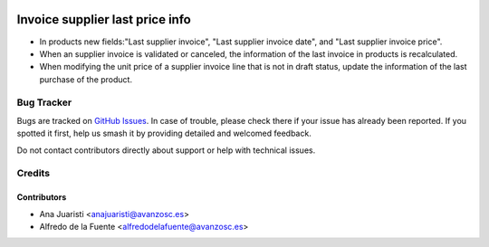 .. image:: https://img.shields.io/badge/licence-AGPL--3-blue.svg
    :target: http://www.gnu.org/licenses/agpl-3.0-standalone.html
    :alt: License: AGPL-3

================================
Invoice supplier last price info
================================
* In products new fields:"Last supplier invoice", "Last supplier invoice date",
  and "Last supplier invoice price".
* When an supplier invoice is validated or canceled, the information of the
  last invoice in products is recalculated.
* When modifying the unit price of a supplier invoice line that is not in draft
  status, update the information of the last purchase of the product.


Bug Tracker
===========

Bugs are tracked on `GitHub Issues
<https://github.com/avanzosc/odoo-addons/issues>`_. In case of trouble,
please check there if your issue has already been reported. If you spotted
it first, help us smash it by providing detailed and welcomed feedback.

Do not contact contributors directly about support or help with technical issues.

Credits
=======

Contributors
------------

* Ana Juaristi <anajuaristi@avanzosc.es>
* Alfredo de la Fuente <alfredodelafuente@avanzosc.es>
